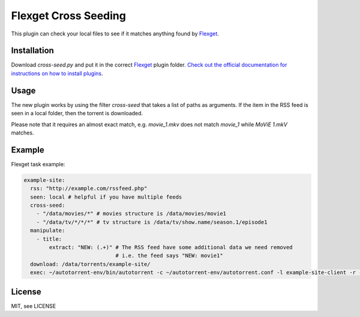 Flexget Cross Seeding
=====================

This plugin can check your local files to see if it matches anything found by `Flexget <https://www.flexget.com/>`_.

Installation
------------

Download `cross-seed.py` and put it in the correct `Flexget <https://www.flexget.com/>`_ plugin folder. `Check out the official documentation for instructions on how to install plugins <https://www.flexget.com/Plugins#third-party-plugins>`_.

Usage
-----

The new plugin works by using the filter `cross-seed` that takes a list of paths as arguments.
If the item in the RSS feed is seen in a local folder, then the torrent is downloaded.

Please note that it requires an almost exact match, e.g. `movie_1.mkv` does not match `movie_1` while `MoViE 1.mkV` matches.

Example
-------

Flexget task example:

.. code:: yaml

   example-site:
     rss: "http://example.com/rssfeed.php"
     seen: local # helpful if you have multiple feeds
     cross-seed:
       - "/data/movies/*" # movies structure is /data/movies/movie1
       - "/data/tv/*/*/*" # tv structure is /data/tv/show.name/season.1/episode1
     manipulate:
       - title:
           extract: "NEW: (.+)" # The RSS feed have some additional data we need removed
                                # i.e. the feed says "NEW: movie1"
     download: /data/torrents/example-site/
     exec: ~/autotorrent-env/bin/autotorrent -c ~/autotorrent-env/autotorrent.conf -l example-site-client -r -a /data/torrents/example-site/*.torrent

License
-------

MIT, see LICENSE
